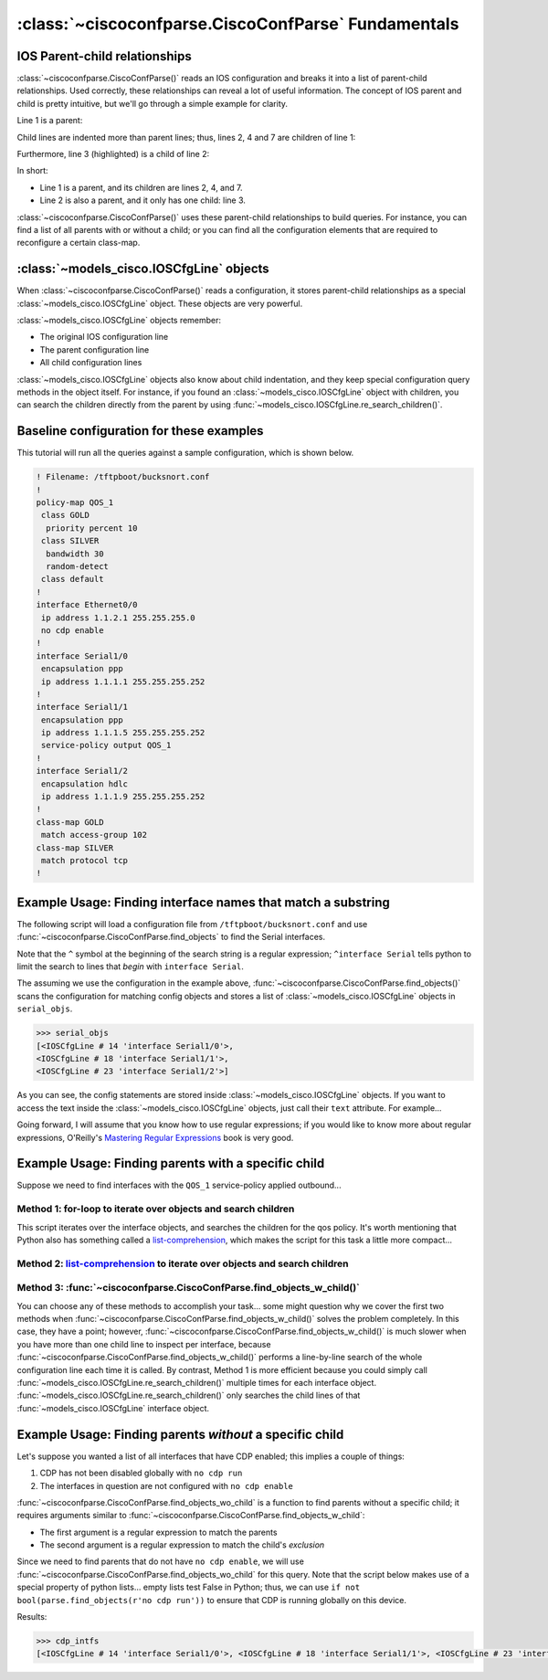 ====================================================
:class:`~ciscoconfparse.CiscoConfParse` Fundamentals
====================================================

IOS Parent-child relationships
------------------------------

:class:`~ciscoconfparse.CiscoConfParse()` reads an IOS configuration and breaks 
it into a list of parent-child relationships.  Used correctly, these 
relationships can reveal a lot of useful information.  The concept of IOS 
parent and child is pretty intuitive, but we'll go through a simple example 
for clarity.

Line 1 is a parent:

.. code-block:: none
   :emphasize-lines: 1

   policy-map QOS_1
    class GOLD
     priority percent 10
    class SILVER
     bandwidth 30
     random-detect
    class default
   !

Child lines are indented more than parent lines; thus, lines 2, 4 and 7 
are children of line 1:

.. code-block:: none
   :emphasize-lines: 2,4,7

   policy-map QOS_1
    class GOLD
     priority percent 10
    class SILVER
     bandwidth 30
     random-detect
    class default
   !

Furthermore, line 3 (highlighted) is a child of line 2:

.. code-block:: none
   :emphasize-lines: 3

   policy-map QOS_1
    class GOLD
     priority percent 10
    class SILVER
     bandwidth 30
     random-detect
    class default
   !

In short:

- Line 1 is a parent, and its children are lines 2, 4, and 7.
- Line 2 is also a parent, and it only has one child: line 3.

:class:`~ciscoconfparse.CiscoConfParse()` uses these parent-child relationships 
to build queries.  For instance, you can find a list of all parents with or 
without a child; or you can find all the configuration elements that are 
required to reconfigure a certain class-map.

:class:`~models_cisco.IOSCfgLine` objects
-----------------------------------------

When :class:`~ciscoconfparse.CiscoConfParse()` reads a configuration, it stores
parent-child relationships as a special :class:`~models_cisco.IOSCfgLine` 
object.  These objects are very powerful.

:class:`~models_cisco.IOSCfgLine` objects remember:

- The original IOS configuration line
- The parent configuration line
- All child configuration lines

:class:`~models_cisco.IOSCfgLine` objects also know about child indentation, 
and they keep special configuration query methods in the object itself.  For 
instance, if you found an :class:`~models_cisco.IOSCfgLine` object with 
children, you can search the children directly from the parent by using 
:func:`~models_cisco.IOSCfgLine.re_search_children()`.

Baseline configuration for these examples
-----------------------------------------

This tutorial will run all the queries against a sample configuration, which is shown below.

.. code-block:: none

   ! Filename: /tftpboot/bucksnort.conf
   !
   policy-map QOS_1
    class GOLD
     priority percent 10
    class SILVER
     bandwidth 30
     random-detect
    class default
   !
   interface Ethernet0/0
    ip address 1.1.2.1 255.255.255.0
    no cdp enable
   !
   interface Serial1/0
    encapsulation ppp
    ip address 1.1.1.1 255.255.255.252
   !
   interface Serial1/1
    encapsulation ppp
    ip address 1.1.1.5 255.255.255.252
    service-policy output QOS_1
   !
   interface Serial1/2
    encapsulation hdlc
    ip address 1.1.1.9 255.255.255.252
   !
   class-map GOLD
    match access-group 102
   class-map SILVER
    match protocol tcp
   !

Example Usage: Finding interface names that match a substring
-------------------------------------------------------------

The following script will load a configuration file from 
``/tftpboot/bucksnort.conf`` and use 
:func:`~ciscoconfparse.CiscoConfParse.find_objects` to find the 
Serial interfaces.

Note that the ``^`` symbol at the beginning of the search string is a regular expression; ``^interface Serial`` tells python to limit the search to lines that 
*begin* with ``interface Serial``.

.. code-block:: python
   :emphasize-lines: 3

   >>> from ciscoconfparse import CiscoConfParse
   >>> parse = CiscoConfParse("/tftpboot/bucksnort.conf")
   >>> serial_objs = parse.find_objects("^interface Serial")

The assuming we use the configuration in the example above, 
:func:`~ciscoconfparse.CiscoConfParse.find_objects()` scans the configuration 
for matching config objects and stores a list of 
:class:`~models_cisco.IOSCfgLine` objects in ``serial_objs``.

.. code-block:: python

   >>> serial_objs
   [<IOSCfgLine # 14 'interface Serial1/0'>, 
   <IOSCfgLine # 18 'interface Serial1/1'>, 
   <IOSCfgLine # 23 'interface Serial1/2'>]

As you can see, the config statements are stored inside 
:class:`~models_cisco.IOSCfgLine` objects.  If you want to access the
text inside the :class:`~models_cisco.IOSCfgLine` objects, just call their
``text`` attribute.  For example...

.. code-block:: python
   :emphasize-lines: 2

   >>> for obj in serial_objs:
   ...     print obj.text
   ...
   interface Serial1/0
   interface Serial1/1
   interface Serial1/2

Going forward, I will assume that you know how to use regular expressions; if 
you would like to know more about regular expressions, O'Reilly's 
`Mastering Regular Expressions <http://www.amazon.com/Mastering-Regular-Expressions-Jeffrey-Friedl/dp/0596528124/>`_ book is very good.

Example Usage: Finding parents with a specific child
----------------------------------------------------

Suppose we need to find interfaces with the ``QOS_1`` service-policy applied
outbound...

Method 1: for-loop to iterate over objects and search children
~~~~~~~~~~~~~~~~~~~~~~~~~~~~~~~~~~~~~~~~~~~~~~~~~~~~~~~~~~~~~~

.. code-block:: python
   :emphasize-lines: 2,5

   >>> parse = CiscoConfParse("/tftpboot/bucksnort.conf")
   >>> all_intfs = parse.find_objects(r"^interf")
   >>> qos_intfs = list()
   >>> for obj in all_intfs:
   ...     if obj.re_search_children(r"service-policy\soutput\sQOS_1"):
   ...         qos_intfs.append(obj)
   ...
   >>> qos_intfs
   [<IOSCfgLine # 18 'interface Serial1/1'>]

This script iterates over the interface objects, and searches the children for
the qos policy.  It's worth mentioning that Python also has something called a 
`list-comprehension`_, which makes the script for this task a little more 
compact...

Method 2: `list-comprehension`_ to iterate over objects and search children
~~~~~~~~~~~~~~~~~~~~~~~~~~~~~~~~~~~~~~~~~~~~~~~~~~~~~~~~~~~~~~~~~~~~~~~~~~~~

.. code-block:: python
   :emphasize-lines: 2,3

   >>> parse = CiscoConfParse("/tftpboot/bucksnort.conf")
   >>> qos_intfs = [obj for obj in parse.find_objects(r"^interf") \
   ...     if obj.re_search_children(r"service-policy\soutput\sQOS_1")]
   ...
   >>> qos_intfs
   [<IOSCfgLine # 18 'interface Serial1/1'>]

Method 3: :func:`~ciscoconfparse.CiscoConfParse.find_objects_w_child()`
~~~~~~~~~~~~~~~~~~~~~~~~~~~~~~~~~~~~~~~~~~~~~~~~~~~~~~~~~~~~~~~~~~~~~~~

.. code-block:: python
   :emphasize-lines: 2,3

   >>> parse = CiscoConfParse("/tftpboot/bucksnort.conf")
   >>> qos_intfs = parse.find_objects_w_child(parentspec=r"^interf", \
   ...     childspec=r"service-policy\soutput\sQOS_1")
   ...
   >>> qos_intfs
   [<IOSCfgLine # 18 'interface Serial1/1'>]

You can choose any of these methods to accomplish your task... 
some might question why we cover the first two methods when 
:func:`~ciscoconfparse.CiscoConfParse.find_objects_w_child()` solves 
the problem completely.  In this case, they have a point; however, 
:func:`~ciscoconfparse.CiscoConfParse.find_objects_w_child()` is much slower 
when you have more than one child line to inspect per interface, because 
:func:`~ciscoconfparse.CiscoConfParse.find_objects_w_child()` performs a 
line-by-line search of the whole configuration line each time it is called.  
By contrast, Method 1 is more efficient because you could simply call 
:func:`~models_cisco.IOSCfgLine.re_search_children()` multiple times for each 
interface object.  :func:`~models_cisco.IOSCfgLine.re_search_children()`
only searches the child lines of that :func:`~models_cisco.IOSCfgLine`
interface object.

Example Usage: Finding parents *without* a specific child
---------------------------------------------------------

Let's suppose you wanted a list of all interfaces that have CDP enabled; this implies a couple of things:

1.  CDP has not been disabled globally with ``no cdp run``
2.  The interfaces in question are not configured with ``no cdp enable``

:func:`~ciscoconfparse.CiscoConfParse.find_objects_wo_child` is a function to 
find parents without a specific child; it requires arguments similar to 
:func:`~ciscoconfparse.CiscoConfParse.find_objects_w_child`:

- The first argument is a regular expression to match the parents
- The second argument is a regular expression to match the child's *exclusion*

Since we need to find parents that do not have ``no cdp enable``, we will use 
:func:`~ciscoconfparse.CiscoConfParse.find_objects_wo_child` for this query.  
Note that the script below makes use of a special property of python lists... 
empty lists test False in Python; thus, we can 
use ``if not bool(parse.find_objects(r'no cdp run'))`` to ensure that CDP is 
running globally on this device.

.. code-block:: python
   :emphasize-lines: 2-4

   >>> parse = CiscoConfParse("/tftpboot/bucksnort.conf")
   >>> if not bool(parse.find_objects(r'no cdp run')):
   ...     cdp_intfs = parse.find_objects_wo_child(r'^interface', 
   ...         r'no cdp enable')

Results:

.. code-block:: python

   >>> cdp_intfs
   [<IOSCfgLine # 14 'interface Serial1/0'>, <IOSCfgLine # 18 'interface Serial1/1'>, <IOSCfgLine # 23 'interface Serial1/2'>]

.. _`list-comprehension`: https://docs.python.org/2/tutorial/datastructures.html#list-comprehensions

